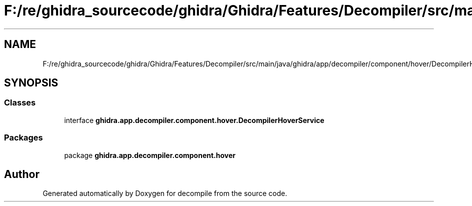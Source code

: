 .TH "F:/re/ghidra_sourcecode/ghidra/Ghidra/Features/Decompiler/src/main/java/ghidra/app/decompiler/component/hover/DecompilerHoverService.java" 3 "Sun Apr 14 2019" "decompile" \" -*- nroff -*-
.ad l
.nh
.SH NAME
F:/re/ghidra_sourcecode/ghidra/Ghidra/Features/Decompiler/src/main/java/ghidra/app/decompiler/component/hover/DecompilerHoverService.java
.SH SYNOPSIS
.br
.PP
.SS "Classes"

.in +1c
.ti -1c
.RI "interface \fBghidra\&.app\&.decompiler\&.component\&.hover\&.DecompilerHoverService\fP"
.br
.in -1c
.SS "Packages"

.in +1c
.ti -1c
.RI "package \fBghidra\&.app\&.decompiler\&.component\&.hover\fP"
.br
.in -1c
.SH "Author"
.PP 
Generated automatically by Doxygen for decompile from the source code\&.
